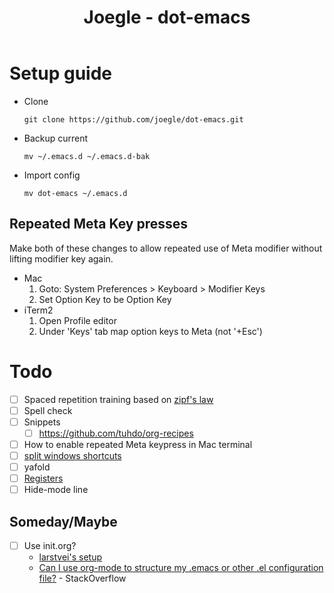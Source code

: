 #+TITLE: Joegle - dot-emacs

* Setup guide
  + Clone
    : git clone https://github.com/joegle/dot-emacs.git
  + Backup current
    : mv ~/.emacs.d ~/.emacs.d-bak
  + Import config
    : mv dot-emacs ~/.emacs.d

** Repeated Meta Key presses
   Make both of these changes to allow repeated use of Meta modifier without lifting modifier key again.

   + Mac
     1. Goto: System Preferences > Keyboard > Modifier Keys
     2. Set Option Key to be Option Key
   + iTerm2
     1. Open Profile editor
     2. Under 'Keys' tab map option keys to Meta (not '+Esc')


* Todo
  + [ ] Spaced repetition training based on [[https://www.youtube.com/watch?v%3DfCn8zs912OE][zipf's law]]
  + [ ] Spell check
  + [ ] Snippets
    + [ ] https://github.com/tuhdo/org-recipes
  + [ ] How to enable repeated Meta keypress in Mac terminal
  + [ ] [[http://emacs.stackexchange.com/questions/14347/collapse-split-windows][split windows shortcuts]]
  + [ ] yafold
  + [ ] [[https://www.gnu.org/software/emacs/manual/html_node/emacs/Registers.html][Registers]]
  + [ ] Hide-mode line


** Someday/Maybe
   + [ ] Use init.org?
     + [[https://github.com/larstvei/dot-emacs][larstvei's setup]]
     + [[http://emacs.stackexchange.com/questions/3143/can-i-use-org-mode-to-structure-my-emacs-or-other-el-configuration-file][Can I use org-mode to structure my .emacs or other .el configuration file?]] - StackOverflow
